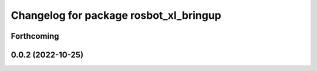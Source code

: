 ^^^^^^^^^^^^^^^^^^^^^^^^^^^^^^^^^^^^^^^
Changelog for package rosbot_xl_bringup
^^^^^^^^^^^^^^^^^^^^^^^^^^^^^^^^^^^^^^^

Forthcoming
-----------

0.0.2 (2022-10-25)
------------------
